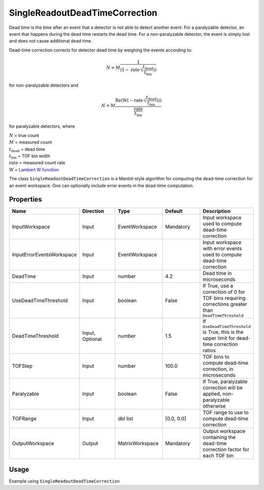 .. _dead_time_correction:

SingleReadoutDeadTimeCorrection
===============================

Dead time is the time after an event that a detector is not able to detect another event.
For a paralyzable detector, an event that happens during the dead time restarts the dead time. For
a non-paralyzable detector, the event is simply lost and does not cause additional dead time.

Dead-time correction corrects for detector dead time by weighing the events according to:

.. math:: N = M \frac{1}{(1-\mathrm{rate} \cdot (\frac{t_{\mathrm{dead}}}{t_{\mathrm{bin}}}))}

for non-paralyzable detectors and

.. math:: N = M \frac{\mathrm{Re} (\mathrm{W}(-\mathrm{rate} \cdot (\frac{t_{\mathrm{dead}}}{t_{\mathrm{bin}}})) )}{\frac{\mathrm{rate}}{t_{\mathrm{bin}}}}

for paralyzable detectors, where

| :math:`N` = true count
| :math:`M` = measured count
| :math:`t_{\mathrm{dead}}` = dead time
| :math:`t_{\mathrm{bin}}` = TOF bin width
| :math:`\mathrm{rate}` = measured count rate
| :math:`\mathrm{W}` = `Lambert W function <https://en.wikipedia.org/wiki/Lambert_W_function>`_

The class ``SingleReadoutDeadTimeCorrection`` is a Mantid-style algorithm for computing the
dead-time correction for an event workspace. One can optionally include error events in the
dead-time computation.

Properties
----------

.. list-table::
   :widths: 20 20 20 20 20
   :header-rows: 1

   * - Name
     - Direction
     - Type
     - Default
     - Description
   * - InputWorkspace
     - Input
     - EventWorkspace
     - Mandatory
     - Input workspace used to compute dead-time correction
   * - InputErrorEventsWorkspace
     - Input
     - EventWorkspace
     -
     - Input workspace with error events used to compute dead-time correction
   * - DeadTime
     - Input
     - number
     - 4.2
     - Dead time in microseconds
   * - UseDeadTimeThreshold
     - Input
     - boolean
     - False
     - If True, use a correction of 0 for TOF bins requiring corrections greater than ``DeadTimeThreshold``
   * - DeadTimeThreshold
     - Input, Optional
     - number
     - 1.5
     - If ``UseDeadTimeThreshold`` is True, this is the upper limit for dead-time correction ratios
   * - TOFStep
     - Input
     - number
     - 100.0
     - TOF bins to compute dead-time correction, in microseconds
   * - Paralyzable
     - Input
     - boolean
     - False
     - If True, paralyzable correction will be applied, non-paralyzable otherwise
   * - TOFRange
     - Input
     - dbl list
     - [0.0, 0.0]
     - TOF range to use to compute dead-time correction
   * - OutputWorkspace
     - Output
     - MatrixWorkspace
     - Mandatory
     - Output workspace containing the dead-time correction factor for each TOF bin

Usage
-----
Example using ``SingleReadoutDeadTimeCorrection``

.. testcode::

    import mantid.simpleapi as mtd_api
    from lr_reduction import template
    from lr_reduction.DeadTimeCorrection import SingleReadoutDeadTimeCorrection
    from lr_reduction.utils import amend_config

    mtd_api.config["default.facility"] = "SNS"
    mtd_api.config["default.instrument"] = "REF_L"


    def test_deadtime(nexus_dir):
    """
    Test the time-resolved reduction that uses a measured reference.
    It is generally used at 30 Hz but it also works at 60 Hz.
    """
    with amend_config(data_dir=nexus_dir):
        ws = mtd_api.Load("REF_L_198409")

    algo = SingleReadoutDeadTimeCorrection()
    algo.PyInit()
    algo.setProperty("InputWorkspace", ws)
    algo.setProperty("OutputWorkspace", "dead_time_corr")
    algo.PyExec()
    corr_ws = algo.getProperty("OutputWorkspace").value
    corr = corr_ws.readY(0)
    for c in corr:
        assert c > 0
        assert c < 1.001
